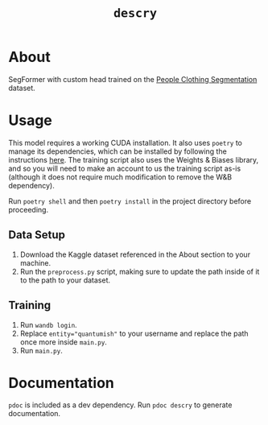 
#+TITLE: ~descry~

* About
SegFormer with custom head trained on the [[https://www.kaggle.com/datasets/rajkumarl/people-clothing-segmentation][People Clothing Segmentation]] dataset.

* Usage
This model requires a working CUDA installation. It also uses  ~poetry~ to manage its dependencies, which can be installed by following the instructions [[https://github.com/python-poetry/poetry#installation][here]]. The training script also uses the Weights & Biases library, and so you will need to make an account to us the training script as-is (although it does not require much modification to remove the W&B dependency).

Run ~poetry shell~ and then ~poetry install~ in the project directory before proceeding.


** Data Setup
1. Download the Kaggle dataset referenced in the About section to your machine.
2. Run the ~preprocess.py~ script, making sure to update the path inside of it to the path to your dataset.

** Training
1. Run ~wandb login~.
2. Replace ~entity="quantumish"~ to your username and replace the path once more inside ~main.py~.
3. Run ~main.py~.

* Documentation
~pdoc~ is included as a dev dependency. Run ~pdoc descry~ to generate documentation.
